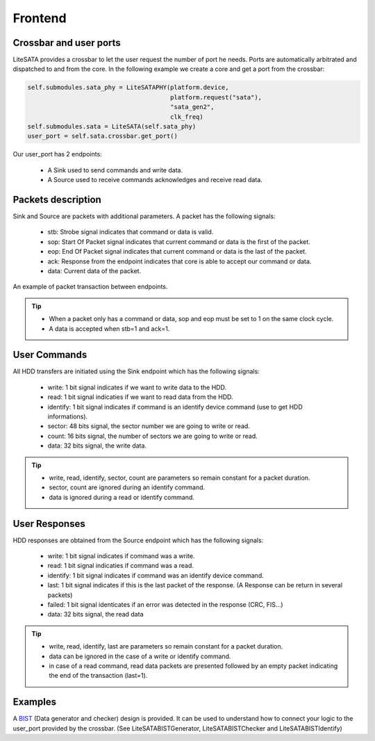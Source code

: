 .. _frontend-index:

========================
Frontend
========================

Crossbar and user ports
=======================

LiteSATA provides a crossbar to let the user request the number of port he needs.
Ports are automatically arbitrated and dispatched to and from the core. In the
following example we create a core and get a port from the crossbar:

.. code-block:: python

    self.submodules.sata_phy = LiteSATAPHY(platform.device,
                                           platform.request("sata"),
                                           "sata_gen2",
                                           clk_freq)
    self.submodules.sata = LiteSATA(self.sata_phy)
    user_port = self.sata.crossbar.get_port()

Our user_port has 2 endpoints:

 - A Sink used to send commands and write data.
 - A Source used to receive commands acknowledges and receive read data.

Packets description
===================

Sink and Source are packets with additional parameters. A packet has the following signals:

 - stb: Strobe signal indicates that command or data is valid.
 - sop: Start Of Packet signal indicates that current command or data is the first of the packet.
 - eop: End Of Packet signal indicates that current command or data is the last of the packet.
 - ack: Response from the endpoint indicates that core is able to accept our command or data.
 - data: Current data of the packet.

.. figure:: packets.png
   :scale: 30 %
   :align: center

   An example of packet transaction between endpoints.

.. tip::

	- When a packet only has a command or data, sop and eop must be set to 1 on the same clock cycle.
	- A data is accepted when stb=1 and ack=1.

User Commands
=============

All HDD transfers are initiated using the Sink endpoint which has the following signals:

 - write: 1 bit signal indicates if we want to write data to the HDD.
 - read: 1 bit signal indicaties if we want to read data from the HDD.
 - identify: 1 bit signal indicates if command is an identify device command (use to get HDD informations).
 - sector: 48 bits signal, the sector number we are going to write or read.
 - count: 16 bits signal, the number of sectors we are going to write or read.
 - data: 32 bits signal, the write data.

.. tip::

	- write, read, identify, sector, count are parameters so remain constant for a packet duration.
	- sector, count are ignored during an identify command.
	- data is ignored during a read or identify command.

User Responses
==============

HDD responses are obtained from the Source endpoint which has the following signals:

 - write: 1 bit signal indicates if command was a write.
 - read: 1 bit signal indicaties if command was a read.
 - identify: 1 bit signal indicates if command was an identify device command.
 - last: 1 bit signal indicates if this is the last packet of the response. (A Response can be return in several packets)
 - failed: 1 bit signal identicates if an error was detected in the response (CRC, FIS...)
 - data: 32 bits signal, the read data

.. tip::

	- write, read, identify, last are parameters so remain constant for a packet duration.
	- data can be ignored in the case of a write or identify command.
	- in case of a read command, read data packets are presented followed by an empty packet indicating the end of the transaction (last=1).

Examples
========

A BIST_ (Data generator and checker) design is provided. It can be used to understand how to connect
your logic to the user_port provided by the crossbar. (See LiteSATABISTGenerator, LiteSATABISTChecker and LiteSATABISTIdentify)

.. _BIST: https://github.com/m-labs/misoc/blob/master/misoclib/mem/litesata/frontend/bist.py

